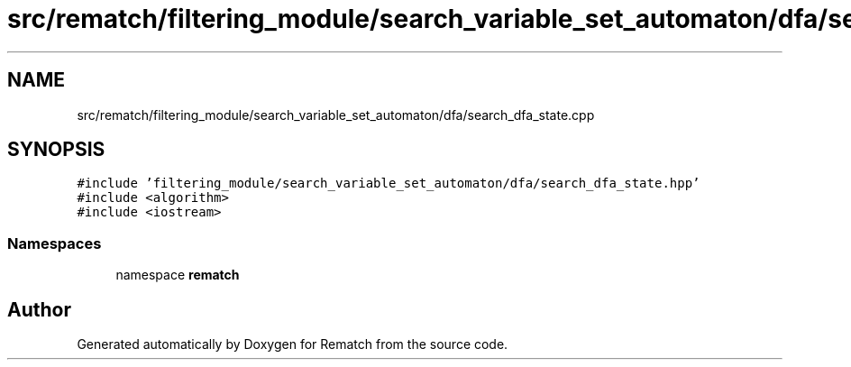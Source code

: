 .TH "src/rematch/filtering_module/search_variable_set_automaton/dfa/search_dfa_state.cpp" 3 "Mon Jan 30 2023" "Version 1" "Rematch" \" -*- nroff -*-
.ad l
.nh
.SH NAME
src/rematch/filtering_module/search_variable_set_automaton/dfa/search_dfa_state.cpp
.SH SYNOPSIS
.br
.PP
\fC#include 'filtering_module/search_variable_set_automaton/dfa/search_dfa_state\&.hpp'\fP
.br
\fC#include <algorithm>\fP
.br
\fC#include <iostream>\fP
.br

.SS "Namespaces"

.in +1c
.ti -1c
.RI "namespace \fBrematch\fP"
.br
.in -1c
.SH "Author"
.PP 
Generated automatically by Doxygen for Rematch from the source code\&.
